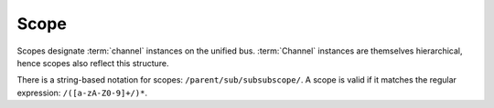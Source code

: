 .. _specification-scope:

Scope
=====

Scopes designate :term:`channel` instances on the unified bus. :term:`Channel` instances
are themselves hierarchical, hence scopes also reflect this
structure.

There is a string-based notation for scopes:
``/parent/sub/subsubscope/``. A scope is valid if it matches the
regular expression: ``/([a-zA-Z0-9]+/)*``.
